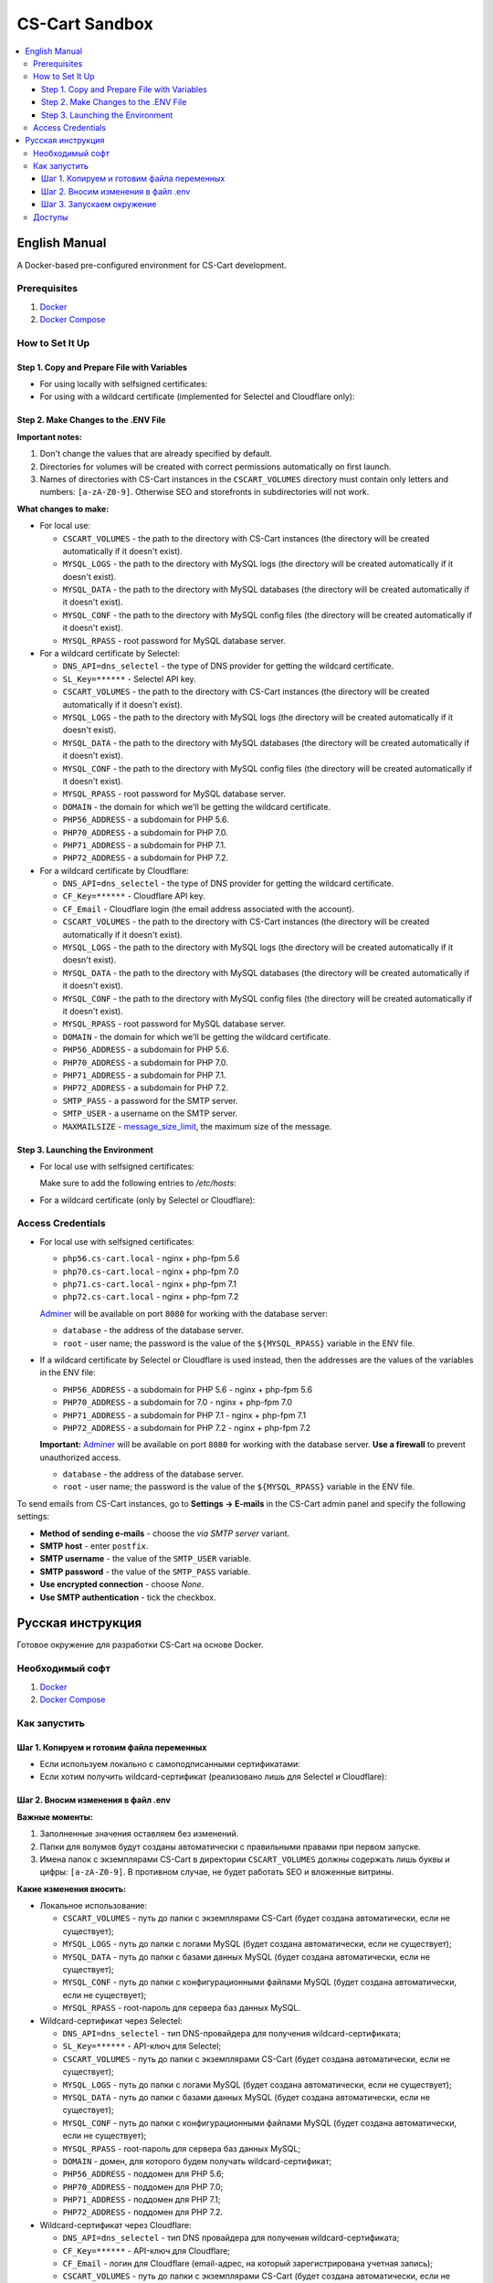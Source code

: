 ***************
CS-Cart Sandbox
***************

.. contents::
   :local:

==============
English Manual
==============

A Docker-based pre-configured environment for CS-Cart development.

-------------
Prerequisites
-------------

#. `Docker <https://docs.docker.com/install/#supported-platforms>`_

#. `Docker Compose <https://docs.docker.com/compose/install/>`_

----------------
How to Set It Up
----------------

++++++++++++++++++++++++++++++++++++++++++++
Step 1. Copy and Prepare File with Variables
++++++++++++++++++++++++++++++++++++++++++++

* For using locally with selfsigned certificates:

  .. code-block::bash

      $ cp compose/.env.local .env
   
* For using with a wildcard certificate (implemented for Selectel and Cloudflare only): 

  .. code-block::bash

      $ cp compose/.env.local .env

+++++++++++++++++++++++++++++++++++++
Step 2. Make Changes to the .ENV File
+++++++++++++++++++++++++++++++++++++

**Important notes:**

#. Don't change the values that are already specified by default.

#. Directories for volumes will be created with correct permissions automatically on first launch.

#. Names of directories with CS-Cart instances in the ``CSCART_VOLUMES`` directory must contain only letters and numbers: ``[a-zA-Z0-9]``. Otherwise SEO and storefronts in subdirectories will not work.

**What changes to make:**

* For local use:

  * ``CSCART_VOLUMES`` - the path to the directory with СS-Cart instances (the directory will be created automatically if it doesn't exist).

  * ``MYSQL_LOGS`` - the path to the directory with MySQL logs (the directory will be created automatically if it doesn't exist).

  * ``MYSQL_DATA`` - the path to the directory with MySQL databases (the directory will be created automatically if it doesn't exist).

  * ``MYSQL_CONF`` - the path to the directory with MySQL config files (the directory will be created automatically if it doesn't exist).

  * ``MYSQL_RPASS`` - root password for MySQL database server.

* For a wildcard certificate by Selectel:

  * ``DNS_API=dns_selectel`` - the type of DNS provider for getting the wildcard certificate.

  * ``SL_Key=******`` - Selectel API key.

  * ``CSCART_VOLUMES`` - the path to the directory with СS-Cart instances (the directory will be created automatically if it doesn't exist).

  * ``MYSQL_LOGS`` - the path to the directory with MySQL logs (the directory will be created automatically if it doesn't exist).

  * ``MYSQL_DATA`` - the path to the directory with MySQL databases (the directory will be created automatically if it doesn't exist).

  * ``MYSQL_CONF`` - the path to the directory with MySQL config files (the directory will be created automatically if it doesn't exist).

  * ``MYSQL_RPASS`` - root password for MySQL database server.

  * ``DOMAIN`` - the domain for which we'll be getting the wildcard certificate.

  * ``PHP56_ADDRESS`` - a subdomain for PHP 5.6.

  * ``PHP70_ADDRESS`` - a subdomain for PHP 7.0.

  * ``PHP71_ADDRESS`` - a subdomain for PHP 7.1.

  * ``PHP72_ADDRESS`` - a subdomain for PHP 7.2.

* For a wildcard certificate by Cloudflare:

  * ``DNS_API=dns_selectel`` - the type of DNS provider for getting the wildcard certificate.

  * ``CF_Key=******`` - Cloudflare API key.

  * ``CF_Email`` - Cloudflare login (the email address associated with the account).

  * ``CSCART_VOLUMES`` - the path to the directory with СS-Cart instances (the directory will be created automatically if it doesn't exist).

  * ``MYSQL_LOGS`` - the path to the directory with MySQL logs (the directory will be created automatically if it doesn't exist).

  * ``MYSQL_DATA`` - the path to the directory with MySQL databases (the directory will be created automatically if it doesn't exist).

  * ``MYSQL_CONF`` - the path to the directory with MySQL config files (the directory will be created automatically if it doesn't exist).

  * ``MYSQL_RPASS`` - root password for MySQL database server.

  * ``DOMAIN`` - the domain for which we'll be getting the wildcard certificate.

  * ``PHP56_ADDRESS`` - a subdomain for PHP 5.6.

  * ``PHP70_ADDRESS`` - a subdomain for PHP 7.0.

  * ``PHP71_ADDRESS`` - a subdomain for PHP 7.1.

  * ``PHP72_ADDRESS`` - a subdomain for PHP 7.2.

  * ``SMTP_PASS`` - a password for the SMTP server.

  * ``SMTP_USER`` - a username on the SMTP server.

  * ``MAXMAILSIZE`` - `message_size_limit <http://www.postfix.org/postconf.5.html#message_size_limit>`_, the maximum size of the message.

+++++++++++++++++++++++++++++++++
Step 3. Launching the Environment
+++++++++++++++++++++++++++++++++

* For local use with selfsigned certificates:

  .. code-block::bash

      sudo ./launcher local

  Make sure to add the following entries to */etc/hosts*:

  .. code-block::bash

      sudo echo -e '127.0.0.1  php56.cs-cart.local\n127.0.0.1  php70.cs-cart.local\n127.0.0.1  php71.cs-cart.local\n127.0.0.1  php72.cs-cart.local\n' >> /etc/hosts

* For a wildcard certificate (only by Selectel or Cloudflare):

  .. code-block::bash

      sudo ./launcher external

------------------
Access Credentials
------------------

* For local use with selfsigned certificates:

  * ``php56.cs-cart.local`` - nginx + php-fpm 5.6

  * ``php70.cs-cart.local`` - nginx + php-fpm 7.0

  * ``php71.cs-cart.local`` - nginx + php-fpm 7.1

  * ``php72.cs-cart.local`` - nginx + php-fpm 7.2

  `Adminer <https://www.adminer.org>`_ will be available on port ``8080`` for working with the database server:

  * ``database`` - the address of the database server.

  * ``root`` - user name; the password is the value of the ``${MYSQL_RPASS}`` variable in the ENV file.

* If a wildcard certificate by Selectel or Cloudflare is used instead, then the addresses are the values of the variables in the ENV file:

  * ``PHP56_ADDRESS`` - a subdomain for PHP 5.6 - nginx + php-fpm 5.6

  * ``PHP70_ADDRESS`` - a subdomain for 7.0 - nginx + php-fpm 7.0

  * ``PHP71_ADDRESS`` - a subdomain for PHP 7.1 - nginx + php-fpm 7.1

  * ``PHP72_ADDRESS`` - a subdomain for PHP 7.2 - nginx + php-fpm 7.2

  **Important:** `Adminer <https://www.adminer.org>`_ will be available on port ``8080`` for working with the database server. **Use a firewall** to prevent unauthorized access.

  * ``database`` - the address of the database server.

  * ``root`` - user name; the password is the value of the ``${MYSQL_RPASS}`` variable in the ENV file.

To send emails from CS-Cart instances, go to **Settings → E-mails** in the CS-Cart admin panel and specify the following settings:

* **Method of sending e-mails** - choose the *via SMTP server* variant.

* **SMTP host** - enter ``postfix``.

* **SMTP username** - the value of the ``SMTP_USER`` variable.

* **SMTP password** - the value of the ``SMTP_PASS`` variable.

* **Use encrypted connection** - choose *None*.

* **Use SMTP authentication** - tick the checkbox.

==================
Русская инструкция
==================

Готовое окружение для разработки CS-Cart на основе Docker.

----------------
Необходимый софт
----------------

#. `Docker <https://docs.docker.com/install/#supported-platforms>`_

#. `Docker Compose <https://docs.docker.com/compose/install/>`_

-------------
Как запустить
-------------

++++++++++++++++++++++++++++++++++++++++++
Шаг 1. Копируем и готовим файла переменных
++++++++++++++++++++++++++++++++++++++++++

* Если используем локально c самоподписанными сертификатами:

  .. code-block::bash

      $ cp compose/.env.local .env

* Если хотим получить wildcard-сертификат (реализовано лишь для Selectel и Cloudflare):

  .. code-block::bash

      $ cp compose/.env.external .env

+++++++++++++++++++++++++++++++++++
Шаг 2. Вносим изменения в файл .env
+++++++++++++++++++++++++++++++++++

**Важные моменты:**

#. Заполненные значения оставляем без изменений.

#. Папки для волумов будут созданы автоматически с правильными правами при первом запуске. 

#. Имена папок с экземплярами CS-Cart в директории ``CSCART_VOLUMES`` должны содержать лишь буквы и цифры: ``[a-zA-Z0-9]``. В противном случае, не будет работать SEO и вложенные витрины.

**Какие изменения вносить:**

* Локальное использование:

  * ``CSCART_VOLUMES`` - путь до папки с экземплярами СS-Cart (будет создана автоматически, если не существует);

  * ``MYSQL_LOGS`` - путь до папки с логами MySQL (будет создана автоматически, если не существует);

  * ``MYSQL_DATA`` - путь до папки с базами данных MySQL (будет создана автоматически, если не существует);

  * ``MYSQL_CONF`` - путь до папки с конфигурационными файлами MySQL (будет создана автоматически, если не существует);

  * ``MYSQL_RPASS`` - root-пароль для сервера баз данных MySQL.

* Wildcard-сертификат через Selectel:

  * ``DNS_API=dns_selectel`` - тип DNS-провайдера для получения wildcard-сертификата;

  * ``SL_Key=******`` - API-ключ для Selectel;

  * ``CSCART_VOLUMES`` - путь до папки с экземплярами CS-Cart (будет создана автоматически, если не существует);

  * ``MYSQL_LOGS`` - путь до папки с логами MySQL (будет создана автоматически, если не существует);

  * ``MYSQL_DATA`` - путь до папки с базами данных MySQL (будет создана автоматически, если не существует);

  * ``MYSQL_CONF`` - путь до папки с конфигурационными файлами MySQL (будет создана автоматически, если не существует);

  * ``MYSQL_RPASS`` - root-пароль для сервера баз данных MySQL;

  * ``DOMAIN`` - домен, для которого будем получать wildcard-сертификат;

  * ``PHP56_ADDRESS`` - поддомен для PHP 5.6;

  * ``PHP70_ADDRESS`` - поддомен для PHP 7.0;

  * ``PHP71_ADDRESS`` - поддомен для PHP 7.1;

  * ``PHP72_ADDRESS`` - поддомен для PHP 7.2.

* Wildcard-сертификат через Cloudflare:

  * ``DNS_API=dns_selectel`` - тип DNS провайдера для получения wildcard-сертификата;

  * ``CF_Key=******`` - API-ключ для Cloudflare;

  * ``CF_Email`` - логин для Cloudflare (email-адрес, на который зарегистрирована учетная запись);

  * ``CSCART_VOLUMES`` - путь до папки с экземплярами CS-Cart (будет создана автоматически, если не существует);

  * ``MYSQL_LOGS`` - путь до папки с логами MySQL (будет создана автоматически, если не существует);

  * ``MYSQL_DATA`` - путь до папки с базами данных MySQL (будет создана автоматически, если не существует);

  * ``MYSQL_CONF`` - путь до папки с конфигурационными файлами MySQL (будет создана автоматически, если не существует);

  * ``MYSQL_RPASS`` - root-пароль для сервера баз данных MySQL;

  * ``DOMAIN`` - домен, для которого будем получать wildcard-сертификат;

  * ``PHP56_ADDRESS`` - поддомен для PHP 5.6;

  * ``PHP70_ADDRESS`` - поддомен для PHP 7.0;

  * ``PHP71_ADDRESS`` - поддомен для PHP 7.1;

  * ``PHP72_ADDRESS`` - поддомен для PHP 7.2;

  * ``SMTP_PASS`` - пароль для авторизации на SMTP-сервере;

  * ``SMTP_USER`` - имя пользователя для авторизации на SMTP-сервере;

  * ``MAXMAILSIZE`` - `message_size_limit <http://www.postfix.org/postconf.5.html#message_size_limit>`_, максимальный размер сообщения.

++++++++++++++++++++++++++
Шаг 3. Запускаем окружение
++++++++++++++++++++++++++

* Если используем локально c самоподписанными сертификатами:

  .. code-block::bash

      sudo ./launcher local

  Также необходимо внести записи в файл */etc/hosts*:

  .. code-block::bash

      sudo echo -e '127.0.0.1  php56.cs-cart.local\n127.0.0.1  php70.cs-cart.local\n127.0.0.1  php71.cs-cart.local\n127.0.0.1  php72.cs-cart.local\n' >> /etc/hosts

* Если хотим получить wildcard-сертификат (реализовано лишь для Selectel и Cloudflare):

  .. code-block::bash

      sudo ./launcher external

-------
Доступы
-------

* Если используем локально c самоподписанными сертификатами:

  * ``php56.cs-cart.local`` - nginx + php-fpm 5.6;

  * ``php70.cs-cart.local`` - nginx + php-fpm 7.0;

  * ``php71.cs-cart.local`` - nginx + php-fpm 7.1;

  * ``php72.cs-cart.local`` - nginx + php-fpm 7.2.

  Также на ``8080`` порту будет доступен `Adminer <https://www.adminer.org>`_ для работы с сервером баз данных:

  * ``database`` - адрес сервера баз данных;

  * ``root`` - имя пользователя; паролю соответствует значение переменной ``${MYSQL_RPASS}`` в env-файле.

* Если используем вариант с wildcard сертификатом (реализовано лишь для Selectel и Cloudflare), то адресами являются значения переменных в env-файле:

  * ``PHP56_ADDRESS`` - поддомен для PHP 5.6 - nginx + php-fpm 5.6;

  * ``PHP70_ADDRESS`` - поддомен для PHP 7.0 - nginx + php-fpm 7.0;

  * ``PHP71_ADDRESS`` - поддомен для PHP 7.1 - nginx + php-fpm 7.1;

  * ``PHP72_ADDRESS`` - поддомен для PHP 7.2 - nginx + php-fpm 7.2.

  **Важно:** на ``8080`` порту будет доступен `Adminer <https://www.adminer.org>`_ для работы с сервером баз данных. **Используйте файервол** для предотвращения несанкционированного доступа.

  * ``database`` - адрес сервера баз данных;

  * ``root`` - имя пользователя; паролю соответствует значение переменной ``${MYSQL_RPASS}`` в env-файле. 

Чтобы отправлять электронные письма через экземпляры CS-Cart, перейдите в меню **Настройки → Электронная почта** в админке CS-Cart и задайте такие настройки:

* **Способ отправки почты** - выберите вариант *Отправка через SMTP сервер*;

* **SMTP сервер** - введите ``postfix``;

* **Имя пользователя для SMTP** - значение переменной ``SMTP_USER``;

* **Пароль для SMTP сервера** - значение переменной ``SMTP_PASS``;

* **Шифрованное соединение** - выберите вариант *Не использовать*;

* **Использовать SMTP аутентификацию** - поставьте галочку.
